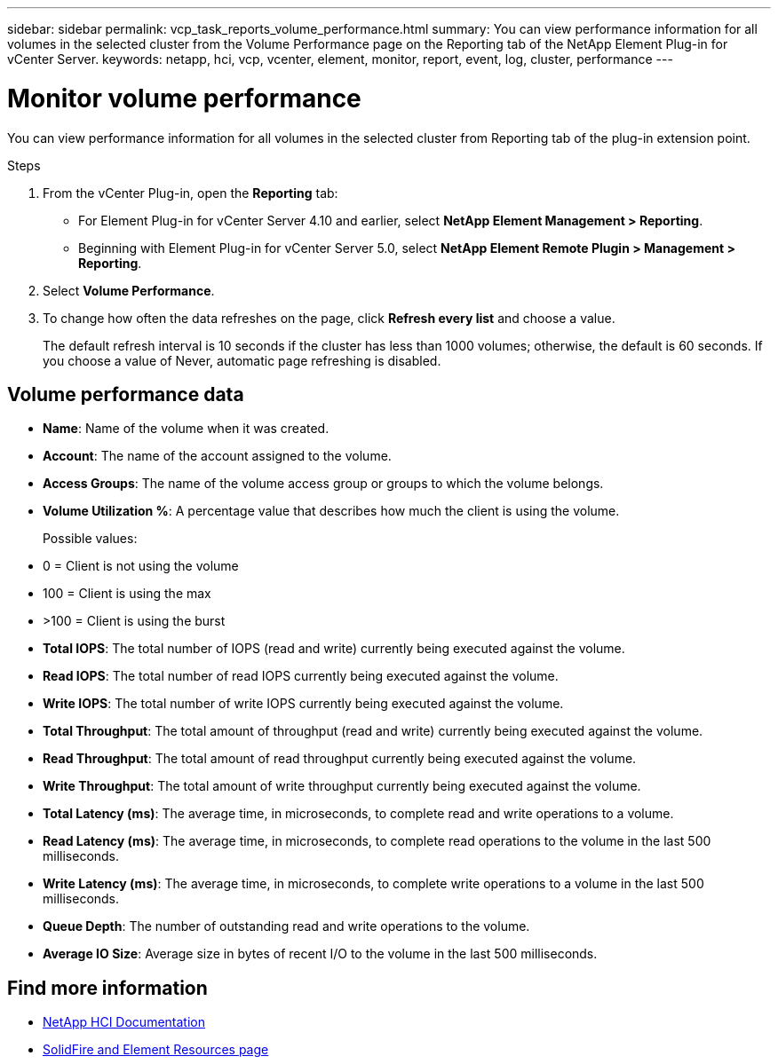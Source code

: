 ---
sidebar: sidebar
permalink: vcp_task_reports_volume_performance.html
summary: You can view performance information for all volumes in the selected cluster from the Volume Performance page on the Reporting tab of the NetApp Element Plug-in for vCenter Server.
keywords: netapp, hci, vcp, vcenter, element, monitor, report, event, log, cluster, performance
---

= Monitor volume performance
:hardbreaks:
:nofooter:
:icons: font
:linkattrs:
:imagesdir: ../media/

[.lead]
You can view performance information for all volumes in the selected cluster from Reporting tab of the plug-in extension point.

.Steps

. From the vCenter Plug-in, open the *Reporting* tab:
+
* For Element Plug-in for vCenter Server 4.10 and earlier, select *NetApp Element Management > Reporting*.
* Beginning with Element Plug-in for vCenter Server 5.0, select *NetApp Element Remote Plugin > Management > Reporting*.
. Select *Volume Performance*.
. To change how often the data refreshes on the page, click *Refresh every list* and choose a value.
+
The default refresh interval is 10 seconds if the cluster has less than 1000 volumes; otherwise, the default is 60 seconds. If you choose a value of Never, automatic page refreshing is disabled.

== Volume performance data

* *Name*: Name of the volume when it was created.
* *Account*: The name of the account assigned to the volume.
* *Access Groups*: The name of the volume access group or groups to which the volume belongs.
* *Volume Utilization %*: A percentage value that describes how much the client is using the volume.
+
Possible values:
* 0 = Client is not using the volume
* 100 = Client is using the max
* >100 = Client is using the burst

* *Total IOPS*: The total number of IOPS (read and write) currently being executed against the volume.
* *Read IOPS*: The total number of read IOPS currently being executed against the volume.
* *Write IOPS*: The total number of write IOPS currently being executed against the volume.
* *Total Throughput*: The total amount of throughput (read and write) currently being executed against the volume.
* *Read Throughput*: The total amount of read throughput currently being executed against the volume.
* *Write Throughput*: The total amount of write throughput currently being executed against the volume.
* *Total Latency (ms)*: The average time, in microseconds, to complete read and write operations to a volume.
* *Read Latency (ms)*: The average time, in microseconds, to complete read operations to the volume in the last 500 milliseconds.
* *Write Latency (ms)*: The average time, in microseconds, to complete write operations to a volume in the last 500 milliseconds.
* *Queue Depth*: The number of outstanding read and write operations to the volume.
* *Average IO Size*: Average size in bytes of recent I/O to the volume in the last 500 milliseconds.

[discrete]
== Find more information
*	https://docs.netapp.com/us-en/hci/index.html[NetApp HCI Documentation^]
* https://www.netapp.com/data-storage/solidfire/documentation[SolidFire and Element Resources page^]

